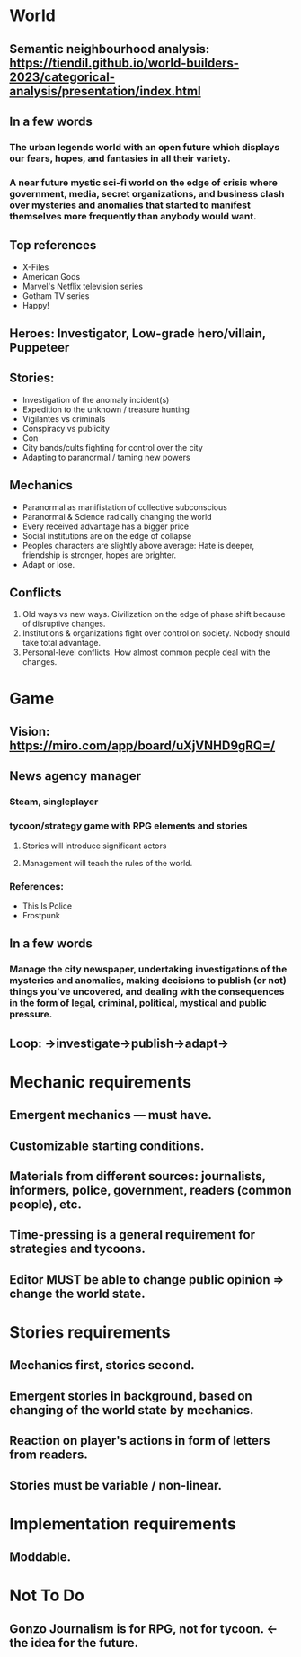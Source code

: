 
* World

** Semantic neighbourhood analysis: https://tiendil.github.io/world-builders-2023/categorical-analysis/presentation/index.html

** In a few words

*** The urban legends world with an open future which displays our fears, hopes, and fantasies in all their variety.

*** A near future mystic sci-fi world on the edge of crisis where government, media, secret organizations, and business clash over mysteries and anomalies that started to manifest themselves more frequently than anybody would want.

** Top references

- X-Files
- American Gods
- Marvel's Netflix television series
- Gotham TV series
- Happy!

** Heroes: Investigator, Low-grade hero/villain, Puppeteer

** Stories:
- Investigation of the anomaly incident(s)
- Expedition to the unknown / treasure hunting
- Vigilantes vs criminals
- Conspiracy vs publicity
- Con
- City bands/cults fighting for control over the city
- Adapting to paranormal / taming new powers

** Mechanics

- Paranormal as manifistation of collective subconscious
- Paranormal & Science radically changing the world
- Every received advantage has a bigger price
- Social institutions are on the edge of collapse
- Peoples characters are slightly above average: Hate is deeper, friendship is stronger, hopes are brighter.
- Adapt or lose.

** Conflicts

1. Old ways vs new ways. Civilization on the edge of phase shift because of disruptive changes.
2. Institutions & organizations fight over control on society. Nobody should take total advantage.
3. Personal-level conflicts. How almost common people deal with the changes.

* Game

** Vision: https://miro.com/app/board/uXjVNHD9gRQ=/

** News agency manager

*** Steam, singleplayer

*** tycoon/strategy game with RPG elements and stories

**** Stories will introduce significant actors

**** Management will teach the rules of the world.

*** References:

- This Is Police
- Frostpunk

** In a few words

*** Manage the city newspaper, undertaking investigations of the mysteries and anomalies, making decisions to publish (or not) things you’ve uncovered, and dealing with the consequences in the form of legal, criminal, political, mystical and public pressure.

** Loop: ->investigate->publish->adapt->

* Mechanic requirements

** Emergent mechanics — must have.

** Customizable starting conditions.

** Materials from different sources: journalists, informers, police, government, readers (common people), etc.

** Time-pressing is a general requirement for strategies and tycoons.

** Editor MUST be able to change public opinion => change the world state.

* Stories requirements

** Mechanics first, stories second.

** Emergent stories in background, based on changing of the world state by mechanics.

** Reaction on player's actions in form of letters from readers.

** Stories must be variable / non-linear.

* Implementation requirements

** Moddable.

* Not To Do

** Gonzo Journalism is for RPG, not for tycoon. <- the idea for the future.
